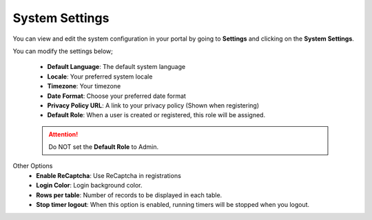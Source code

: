 System Settings
===============
You can view and edit the system configuration in your portal by going to **Settings** and clicking on the **System Settings**.

You can modify the settings below;

 - **Default Language**: The default system language
 - **Locale**: Your preferred system locale
 - **Timezone**: Your timezone
 - **Date Format**: Choose your preferred date format
 - **Privacy Policy URL**: A link to your privacy policy (Shown when registering)
 - **Default Role**: When a user is created or registered, this role will be assigned.

 .. ATTENTION:: Do NOT set the **Default Role** to Admin.

Other Options
 - **Enable ReCaptcha**: Use ReCaptcha in registrations
 - **Login Color**: Login background color.
 - **Rows per table**: Number of records to be displayed in each table.
 - **Stop timer logout**: When this option is enabled, running timers will be stopped when you logout.
